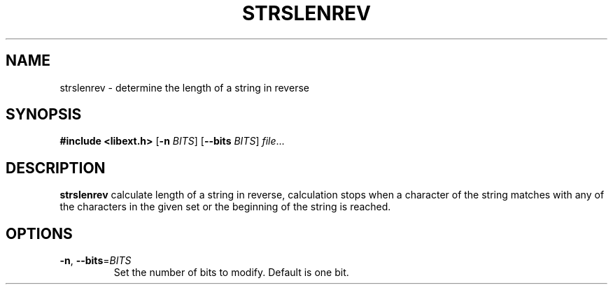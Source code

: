 .TH STRSLENREV 1
.SH NAME
strslenrev \- determine the length of a string in reverse
.SH SYNOPSIS
.B #include <libext.h>
[\fB\-n\fR \fIBITS\fR]
[\fB\-\-bits\fR \fIBITS\fR]
.IR file ...
.SH DESCRIPTION
.B strslenrev
calculate length of a string in reverse, calculation stops when a character of the string matches with any of the characters in the given set or the beginning of the string is reached.
.SH OPTIONS
.TP
.BR \-n ", " \-\-bits =\fIBITS\fR
Set the number of bits to modify.
Default is one bit.